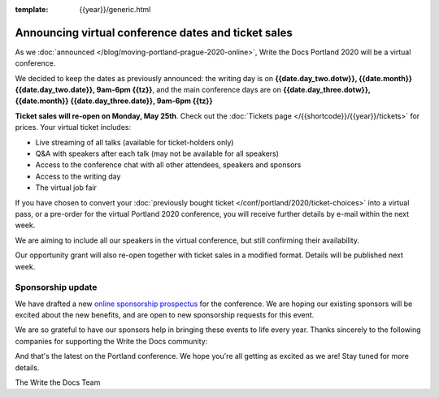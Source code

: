:template: {{year}}/generic.html

.. post:: May 14, 2020
   :tags: portland-2020, speakers, tickets, visiting, sponsors

Announcing virtual conference dates and ticket sales
====================================================

As we :doc:`announced </blog/moving-portland-prague-2020-online>`, Write the Docs Portland 2020 will be a virtual conference.

We decided to keep the dates as previously announced: the writing day is on
**{{date.day_two.dotw}}, {{date.month}} {{date.day_two.date}}, 9am-6pm {{tz}}**,
and the main conference days are on **{{date.day_three.dotw}}, {{date.month}} {{date.day_three.date}}, 9am-6pm {{tz}}**

**Ticket sales will re-open on Monday, May 25th**. Check out the :doc:`Tickets page </{{shortcode}}/{{year}}/tickets>` for prices. Your virtual ticket includes:

* Live streaming of all talks (available for ticket-holders only)
* Q&A with speakers after each talk (may not be available for all speakers)
* Access to the conference chat with all other attendees, speakers and sponsors
* Access to the writing day
* The virtual job fair

If you have chosen to convert your :doc:`previously bought ticket </conf/portland/2020/ticket-choices>` into a
virtual pass, or a pre-order for the virtual Portland 2020 conference, you will receive further
details by e-mail within the next week.

We are aiming to include all our speakers in the virtual conference, but still confirming their availability.

Our opportunity grant will also re-open together with ticket sales in a modified format. Details will be published next week.

Sponsorship update
------------------

We have drafted a new `online sponsorship prospectus`_ for the conference.
We are hoping our existing sponsors will be excited about the new benefits,
and are open to new sponsorship requests for this event.

.. _online sponsorship prospectus: https://www.writethedocs.org/conf/portland/2020/sponsors/online-prospectus/

We are so grateful to have our sponsors help in bringing these events to life every year. Thanks sincerely to the following companies for supporting the Write the Docs community:

.. datatemplate::
   :source: /_data/{{shortcode}}-{{year}}-config.yaml
   :template: {{year}}/sponsors-simplelist.rst

And that's the latest on the Portland conference. We hope you're all getting as excited as we are! Stay tuned for more details.

The Write the Docs Team
